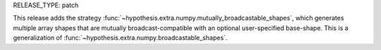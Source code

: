 RELEASE_TYPE: patch

This release adds the strategy :func:`~hypothesis.extra.numpy.mutually_broadcastable_shapes`,
which generates multiple array shapes that are mutually broadcast-compatible with an optional
user-specified base-shape. This is a generalization of
:func:`~hypothesis.extra.numpy.broadcastable_shapes`.